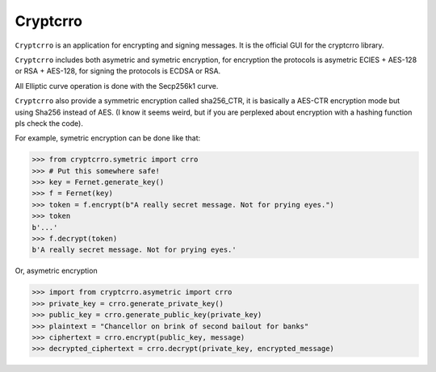 Cryptcrro
=================

``Cryptcrro`` is an application for encrypting and signing messages. It is the official GUI for the cryptcrro library.

``Cryptcrro`` includes both asymetric and symetric encryption, for encryption the protocols is asymetric ECIES + AES-128 or RSA + AES-128, for signing the protocols is ECDSA or RSA.

All Elliptic curve operation is done with the Secp256k1 curve.

``Cryptcrro`` also provide a symmetric encryption called sha256_CTR, it is basically a AES-CTR encryption mode but using Sha256 instead of AES. (I know it seems weird, but if you are perplexed about encryption with a hashing function pls check the code).


For example, symetric encryption can be done like that:

.. code-block:: pycon

    >>> from cryptcrro.symetric import crro 
    >>> # Put this somewhere safe!
    >>> key = Fernet.generate_key()
    >>> f = Fernet(key)
    >>> token = f.encrypt(b"A really secret message. Not for prying eyes.")
    >>> token
    b'...'
    >>> f.decrypt(token)
    b'A really secret message. Not for prying eyes.'

Or, asymetric encryption

.. code-block:: pycon

    >>> import from cryptcrro.asymetric import crro
    >>> private_key = crro.generate_private_key()
    >>> public_key = crro.generate_public_key(private_key)
    >>> plaintext = "Chancellor on brink of second bailout for banks"
    >>> ciphertext = crro.encrypt(public_key, message) 
    >>> decrypted_ciphertext = crro.decrypt(private_key, encrypted_message) 

